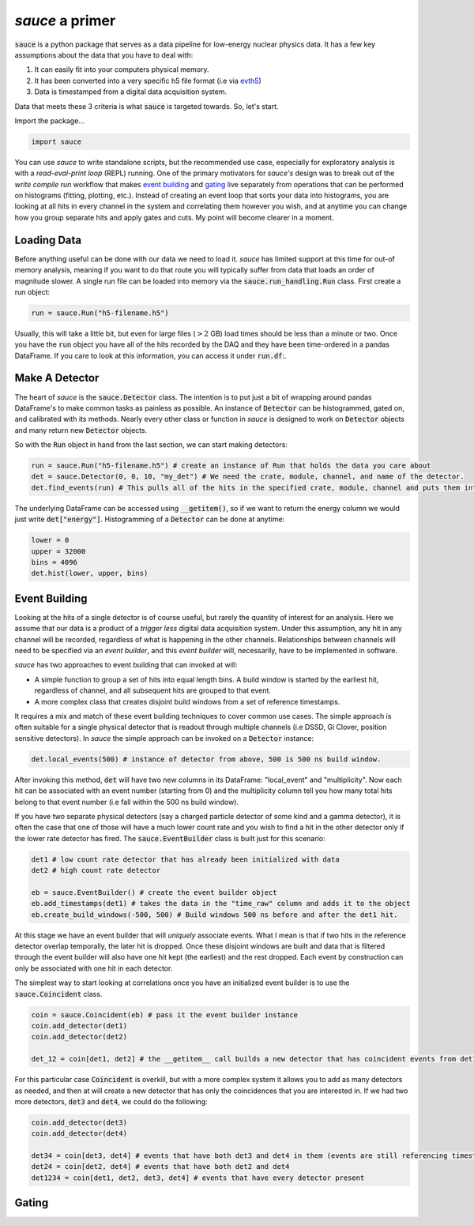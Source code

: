################
*sauce* a primer
################

:code:`sauce` is a python package that serves as a data pipeline
for low-energy nuclear physics data. It has a few key assumptions
about the data that you have to deal with:

1) It can easily fit into your computers physical memory.
2) It has been converted into a very specific h5 file format
   (i.e via evth5_)

   .. _evth5: https://github.com/dubiousbreakfast/evth5
3) Data is timestamped from a digital data acquisition system.

Data that meets these 3 criteria is what :code:`sauce` is targeted towards.
So, let's start.


Import the package...

.. code-block:: python

   import sauce

You can use *sauce* to write standalone scripts, but the recommended use case,
especially for exploratory analysis is with a *read-eval-print loop* (REPL) running. One of
the primary motivators for *sauce's* design was to break out of the *write compile run*
workflow that makes `event building`_ and `gating`_ live separately from operations that can
be performed on histograms (fitting, plotting, etc.). Instead of creating an event loop that sorts your
data into histograms, you are looking at all hits in every channel in the system and correlating them however
you wish, and at anytime you can change how you group separate hits and apply gates and cuts. My point will become
clearer in a moment.

Loading Data
============

Before anything useful can be done with our data we need to load it.
*sauce* has limited support at this time for out-of memory analysis,
meaning if you want to do that route you will typically suffer from
data that loads an order of magnitude slower. A single run file can
be loaded into memory via the :code:`sauce.run_handling.Run` class.
First create a run object:

.. code-block:: python

   run = sauce.Run("h5-filename.h5")

Usually, this will take a little bit, but even for large files (:math:`> 2` GB) load times should be less than a minute or two.
Once you have the :code:`run` object you have all of the hits recorded by the DAQ and they have been time-ordered in a pandas DataFrame.
If you care to look at this information, you can access it under :code:`run.df`:.

Make A Detector
===============

The heart of *sauce* is the :code:`sauce.Detector` class. The intention is to put just a bit of wrapping around pandas DataFrame's to make
common tasks as painless as possible. An instance of :code:`Detector` can be histogrammed, gated on, and calibrated with its methods. Nearly
every other class or function in *sauce* is designed to work on :code:`Detector` objects and many return new :code:`Detector` objects.

So with the :code:`Run` object in hand from the last section, we can start making detectors:

.. code-block:: python

   run = sauce.Run("h5-filename.h5") # create an instance of Run that holds the data you care about
   det = sauce.Detector(0, 0, 10, "my_det") # We need the crate, module, channel, and name of the detector.
   det.find_events(run) # This pulls all of the hits in the specified crate, module, channel and puts them into det.data

The underlying DataFrame can be accessed using :code:`__getitem()`, so if we want to return the energy column we would just write
:code:`det["energy"]`. Histogramming of a :code:`Detector` can be done at anytime:

.. code-block:: python

   lower = 0
   upper = 32000
   bins = 4096
   det.hist(lower, upper, bins)



Event Building
==============

Looking at the hits of a single detector is of course useful, but
rarely the quantity of interest for an analysis. Here we assume that our data is a product of a *trigger less* digital data acquisition system. Under this assumption, any hit in any channel will be recorded, regardless of what is happening in the other channels. Relationships between channels will need to be specified via an *event builder*, and this *event builder* will, necessarily, have to be implemented in software.

*sauce* has two approaches to event building that can invoked at will:

* A simple function to group a set of hits into equal length bins. A build window is started by the earliest
  hit, regardless of channel, and all subsequent hits are grouped to that event.

* A more complex class that creates disjoint build windows from a set of reference timestamps.
   
It requires a mix and match of these event building techniques to cover common use cases. The simple approach is often suitable for a single physical detector that is readout through multiple channels (i.e DSSD, Gi Clover, position sensitive detectors). In *sauce* the simple approach can be invoked on a :code:`Detector` instance:

.. code-block:: python

   det.local_events(500) # instance of detector from above, 500 is 500 ns build window.
 
After invoking this method, :code:`det` will have two new columns in its DataFrame: "local_event" and "multiplicity". Now each hit can be associated with an event number (starting from 0) and the multiplicity column tell you how many total hits belong to that event number (i.e fall within the 500 ns build window).

If you have two separate physical detectors (say a charged particle detector of some kind and a gamma detector), it is often the case that one of those will have a much lower count rate and you wish to find a hit in the other detector only if the lower rate detector has fired. The :code:`sauce.EventBuilder` class is built just for this scenario:

.. code-block:: python

   det1 # low count rate detector that has already been initialized with data
   det2 # high count rate detector

   eb = sauce.EventBuilder() # create the event builder object
   eb.add_timestamps(det1) # takes the data in the "time_raw" column and adds it to the object
   eb.create_build_windows(-500, 500) # Build windows 500 ns before and after the det1 hit.

At this stage we have an event builder that will *uniquely* associate events. What I mean is that if two hits in the reference detector overlap temporally, the later hit is dropped.
Once these disjoint windows are built and data that is filtered through the event builder will also have one hit kept (the earliest) and the rest dropped. Each event by construction can only
be associated with one hit in each detector.

The simplest way to start looking at correlations once you have an initialized event builder is to use the :code:`sauce.Coincident` class.

.. code-block:: python

   coin = sauce.Coincident(eb) # pass it the event builder instance
   coin.add_detector(det1)
   coin.add_detector(det2)

   det_12 = coin[det1, det2] # the __getitem__ call builds a new detector that has coincident events from det1 and det2 using the event builder

For this particular case :code:`Coincident` is overkill, but with a more complex system it allows you to add as many detectors as needed, and then at will create a new detector that has only the coincidences that you are interested in. If we had two more detectors, :code:`det3` and :code:`det4`, we could do the following:

.. code-block:: python

   coin.add_detector(det3)
   coin.add_detector(det4)

   det34 = coin[det3, det4] # events that have both det3 and det4 in them (events are still referencing timestamps from det1)
   det24 = coin[det2, det4] # events that have both det2 and det4
   det1234 = coin[det1, det2, det3, det4] # events that have every detector present

		
Gating
======


